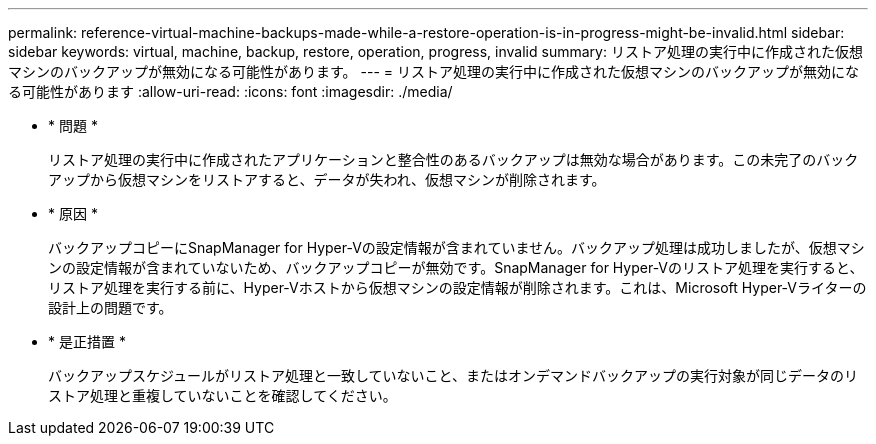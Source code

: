 ---
permalink: reference-virtual-machine-backups-made-while-a-restore-operation-is-in-progress-might-be-invalid.html 
sidebar: sidebar 
keywords: virtual, machine, backup, restore, operation, progress, invalid 
summary: リストア処理の実行中に作成された仮想マシンのバックアップが無効になる可能性があります。 
---
= リストア処理の実行中に作成された仮想マシンのバックアップが無効になる可能性があります
:allow-uri-read: 
:icons: font
:imagesdir: ./media/


* * 問題 *
+
リストア処理の実行中に作成されたアプリケーションと整合性のあるバックアップは無効な場合があります。この未完了のバックアップから仮想マシンをリストアすると、データが失われ、仮想マシンが削除されます。

* * 原因 *
+
バックアップコピーにSnapManager for Hyper-Vの設定情報が含まれていません。バックアップ処理は成功しましたが、仮想マシンの設定情報が含まれていないため、バックアップコピーが無効です。SnapManager for Hyper-Vのリストア処理を実行すると、リストア処理を実行する前に、Hyper-Vホストから仮想マシンの設定情報が削除されます。これは、Microsoft Hyper-Vライターの設計上の問題です。

* * 是正措置 *
+
バックアップスケジュールがリストア処理と一致していないこと、またはオンデマンドバックアップの実行対象が同じデータのリストア処理と重複していないことを確認してください。


